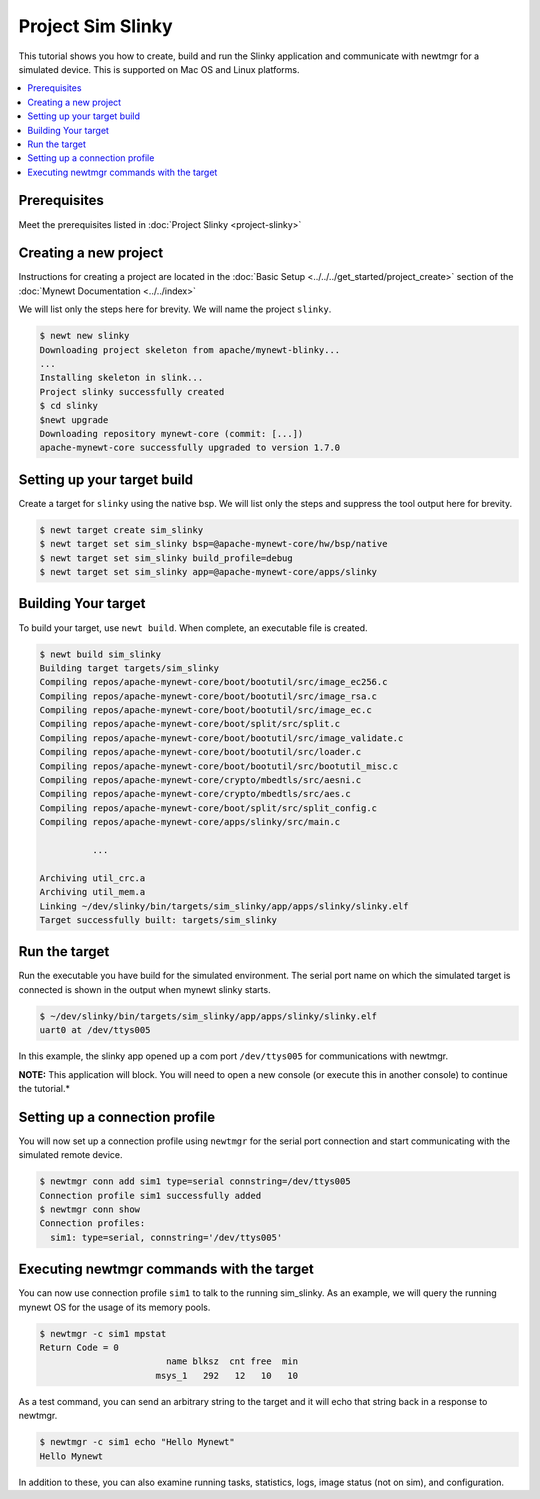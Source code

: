 Project Sim Slinky
==================

This tutorial shows you how to create, build and run the Slinky
application and communicate with newtmgr for a simulated device. This is
supported on Mac OS and Linux platforms.

.. contents::
  :local:
  :depth: 2

Prerequisites
~~~~~~~~~~~~~

Meet the prerequisites listed in :doc:`Project Slinky <project-slinky>`

Creating a new project
~~~~~~~~~~~~~~~~~~~~~~

Instructions for creating a project are located in the 
:doc:`Basic Setup <../../../get_started/project_create>` section of the 
:doc:`Mynewt Documentation <../../index>`

We will list only the steps here for brevity. 
We will name the project ``slinky``.

.. code-block:: console

    $ newt new slinky
    Downloading project skeleton from apache/mynewt-blinky...
    ...
    Installing skeleton in slink...
    Project slinky successfully created
    $ cd slinky
    $newt upgrade
    Downloading repository mynewt-core (commit: [...])
    apache-mynewt-core successfully upgraded to version 1.7.0

Setting up your target build
~~~~~~~~~~~~~~~~~~~~~~~~~~~~

Create a target for ``slinky`` using the native bsp. We will list only
the steps and suppress the tool output here for brevity.

.. code-block:: console

        $ newt target create sim_slinky
        $ newt target set sim_slinky bsp=@apache-mynewt-core/hw/bsp/native
        $ newt target set sim_slinky build_profile=debug
        $ newt target set sim_slinky app=@apache-mynewt-core/apps/slinky

Building Your target
~~~~~~~~~~~~~~~~~~~~

To build your target, use ``newt build``. When complete, an executable
file is created.

.. code-block:: console

        $ newt build sim_slinky 
        Building target targets/sim_slinky
        Compiling repos/apache-mynewt-core/boot/bootutil/src/image_ec256.c
        Compiling repos/apache-mynewt-core/boot/bootutil/src/image_rsa.c
        Compiling repos/apache-mynewt-core/boot/bootutil/src/image_ec.c
        Compiling repos/apache-mynewt-core/boot/split/src/split.c
        Compiling repos/apache-mynewt-core/boot/bootutil/src/image_validate.c
        Compiling repos/apache-mynewt-core/boot/bootutil/src/loader.c
        Compiling repos/apache-mynewt-core/boot/bootutil/src/bootutil_misc.c
        Compiling repos/apache-mynewt-core/crypto/mbedtls/src/aesni.c
        Compiling repos/apache-mynewt-core/crypto/mbedtls/src/aes.c
        Compiling repos/apache-mynewt-core/boot/split/src/split_config.c
        Compiling repos/apache-mynewt-core/apps/slinky/src/main.c

                  ...

        Archiving util_crc.a
        Archiving util_mem.a
        Linking ~/dev/slinky/bin/targets/sim_slinky/app/apps/slinky/slinky.elf
        Target successfully built: targets/sim_slinky

Run the target
~~~~~~~~~~~~~~

Run the executable you have build for the simulated environment. The
serial port name on which the simulated target is connected is shown in
the output when mynewt slinky starts.

.. code-block:: console

        $ ~/dev/slinky/bin/targets/sim_slinky/app/apps/slinky/slinky.elf
        uart0 at /dev/ttys005

In this example, the slinky app opened up a com port ``/dev/ttys005``
for communications with newtmgr.

**NOTE:** This application will block. You will need to open a new
console (or execute this in another console) to continue the tutorial.\*

Setting up a connection profile
~~~~~~~~~~~~~~~~~~~~~~~~~~~~~~~

You will now set up a connection profile using ``newtmgr`` for the
serial port connection and start communicating with the simulated remote
device.

.. code-block:: console

        $ newtmgr conn add sim1 type=serial connstring=/dev/ttys005
        Connection profile sim1 successfully added
        $ newtmgr conn show
        Connection profiles: 
          sim1: type=serial, connstring='/dev/ttys005'

Executing newtmgr commands with the target
~~~~~~~~~~~~~~~~~~~~~~~~~~~~~~~~~~~~~~~~~~

You can now use connection profile ``sim1`` to talk to the running
sim\_slinky. As an example, we will query the running mynewt OS for the
usage of its memory pools.

.. code-block:: console

        $ newtmgr -c sim1 mpstat
        Return Code = 0
                                name blksz  cnt free  min
                              msys_1   292   12   10   10

As a test command, you can send an arbitrary string to the target and it
will echo that string back in a response to newtmgr.

.. code-block:: console

        $ newtmgr -c sim1 echo "Hello Mynewt"
        Hello Mynewt

In addition to these, you can also examine running tasks, statistics,
logs, image status (not on sim), and configuration.
